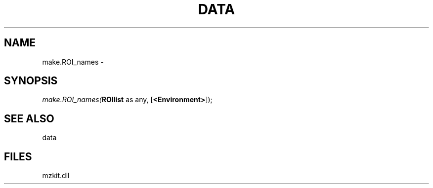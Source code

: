 .\" man page create by R# package system.
.TH DATA 1 2000-01-01 "make.ROI_names" "make.ROI_names"
.SH NAME
make.ROI_names \- 
.SH SYNOPSIS
\fImake.ROI_names(\fBROIlist\fR as any, 
[\fB<Environment>\fR]);\fR
.SH SEE ALSO
data
.SH FILES
.PP
mzkit.dll
.PP
